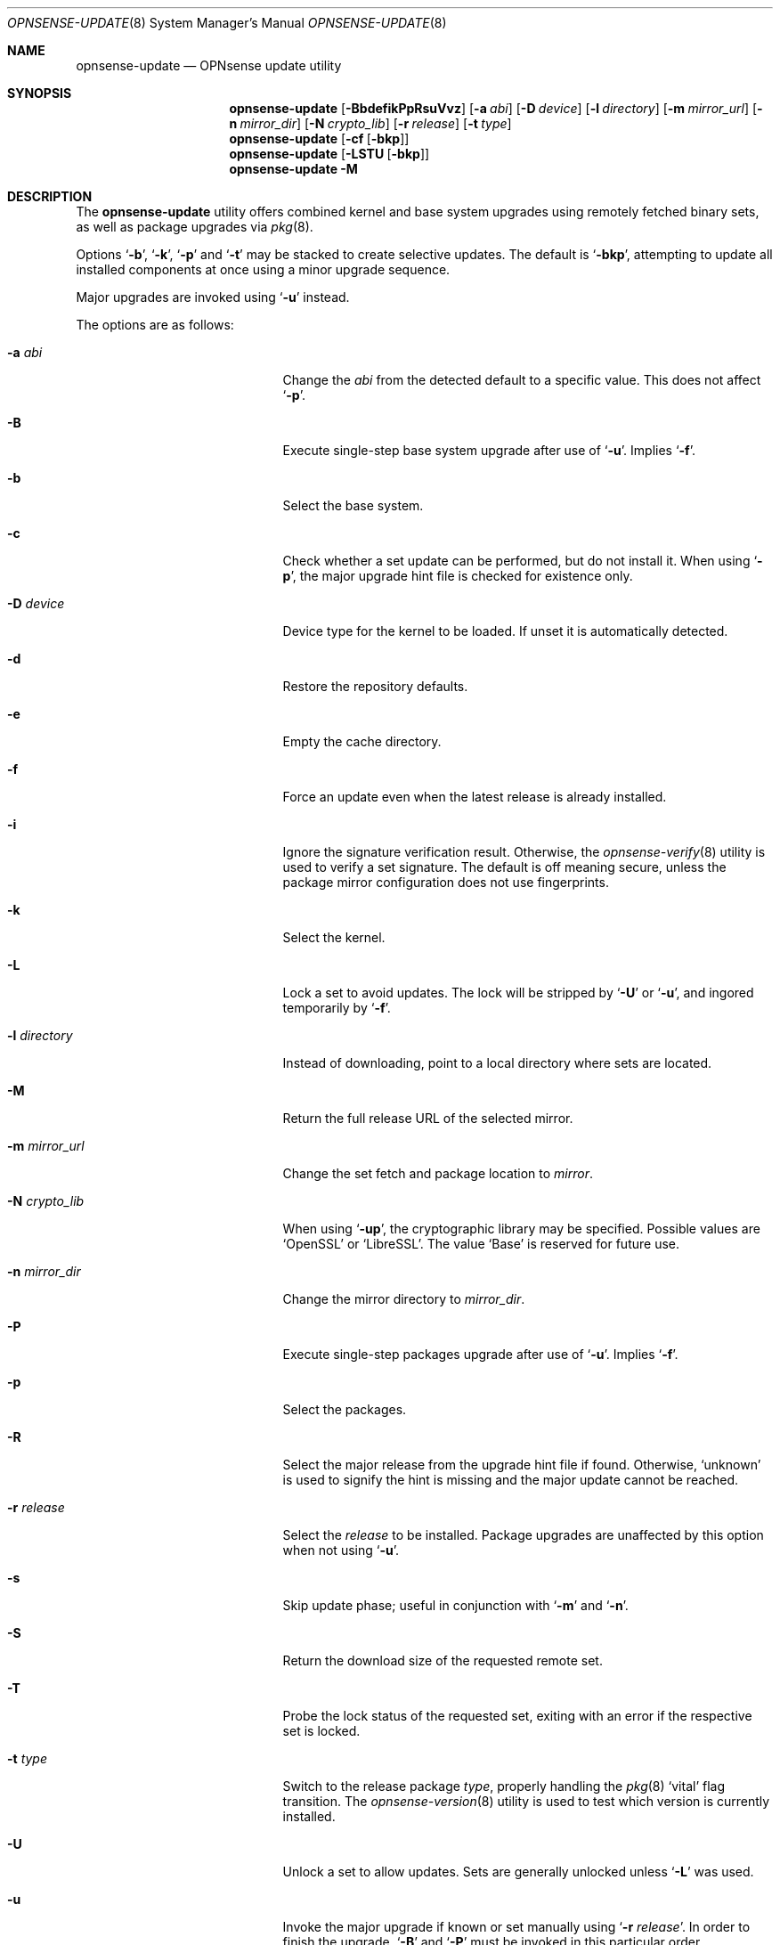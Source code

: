 .\"
.\" Copyright (c) 2015-2021 Franco Fichtner <franco@opnsense.org>
.\"
.\" Redistribution and use in source and binary forms, with or without
.\" modification, are permitted provided that the following conditions
.\" are met:
.\"
.\" 1. Redistributions of source code must retain the above copyright
.\"    notice, this list of conditions and the following disclaimer.
.\"
.\" 2. Redistributions in binary form must reproduce the above copyright
.\"    notice, this list of conditions and the following disclaimer in the
.\"    documentation and/or other materials provided with the distribution.
.\"
.\" THIS SOFTWARE IS PROVIDED BY THE AUTHOR AND CONTRIBUTORS ``AS IS'' AND
.\" ANY EXPRESS OR IMPLIED WARRANTIES, INCLUDING, BUT NOT LIMITED TO, THE
.\" IMPLIED WARRANTIES OF MERCHANTABILITY AND FITNESS FOR A PARTICULAR PURPOSE
.\" ARE DISCLAIMED.  IN NO EVENT SHALL THE AUTHOR OR CONTRIBUTORS BE LIABLE
.\" FOR ANY DIRECT, INDIRECT, INCIDENTAL, SPECIAL, EXEMPLARY, OR CONSEQUENTIAL
.\" DAMAGES (INCLUDING, BUT NOT LIMITED TO, PROCUREMENT OF SUBSTITUTE GOODS
.\" OR SERVICES; LOSS OF USE, DATA, OR PROFITS; OR BUSINESS INTERRUPTION)
.\" HOWEVER CAUSED AND ON ANY THEORY OF LIABILITY, WHETHER IN CONTRACT, STRICT
.\" LIABILITY, OR TORT (INCLUDING NEGLIGENCE OR OTHERWISE) ARISING IN ANY WAY
.\" OUT OF THE USE OF THIS SOFTWARE, EVEN IF ADVISED OF THE POSSIBILITY OF
.\" SUCH DAMAGE.
.\"
.Dd January 29, 2021
.Dt OPNSENSE-UPDATE 8
.Os
.Sh NAME
.Nm opnsense-update
.Nd OPNsense update utility
.Sh SYNOPSIS
.Nm
.Op Fl BbdefikPpRsuVvz
.Op Fl a Ar abi
.Op Fl D Ar device
.Op Fl l Ar directory
.Op Fl m Ar mirror_url
.Op Fl n Ar mirror_dir
.Op Fl N Ar crypto_lib
.Op Fl r Ar release
.Op Fl t Ar type
.Nm
.Op Fl cf Op Fl bkp
.Nm
.Op Fl LSTU Op Fl bkp
.Nm
.Fl M
.Sh DESCRIPTION
The
.Nm
utility offers combined kernel and base system upgrades using
remotely fetched binary sets, as well as package upgrades via
.Xr pkg 8 .
.Pp
Options
.Sq Fl b ,
.Sq Fl k ,
.Sq Fl p
and
.Sq Fl t
may be stacked to create selective updates.
The default is
.Sq Fl bkp ,
attempting to update all installed components at once using
a minor upgrade sequence.
.Pp
Major upgrades are invoked using
.Sq Fl u
instead.
.Pp
The options are as follows:
.Bl -tag -width ".Fl m Ar mirror_url" -offset indent
.It Fl a Ar abi
Change the
.Ar abi
from the detected default to a specific value.
This does not affect
.Sq Fl p .
.It Fl B
Execute single-step base system upgrade after use of
.Sq Fl u .
Implies
.Sq Fl f .
.It Fl b
Select the base system.
.It Fl c
Check whether a set update can be performed, but do not install it.
When using
.Sq Fl p ,
the major upgrade hint file is checked for existence only.
.It Fl D Ar device
Device type for the kernel to be loaded.
If unset it is automatically detected.
.It Fl d
Restore the repository defaults.
.It Fl e
Empty the cache directory.
.It Fl f
Force an update even when the latest release is already installed.
.It Fl i
Ignore the signature verification result.
Otherwise, the
.Xr opnsense-verify 8
utility is used to verify a set signature.
The default is off meaning secure, unless the package mirror
configuration does not use fingerprints.
.It Fl k
Select the kernel.
.It Fl L
Lock a set to avoid updates.
The lock will be stripped by
.Sq Fl U
or
.Sq Fl u ,
and ingored temporarily by
.Sq Fl f .
.It Fl l Ar directory
Instead of downloading, point to a local directory where sets are located.
.It Fl M
Return the full release URL of the selected mirror.
.It Fl m Ar mirror_url
Change the set fetch and package location to
.Ar mirror .
.It Fl N Ar crypto_lib
When using
.Sq Fl up ,
the cryptographic library may be specified.
Possible values are
.Sq OpenSSL
or
.Sq LibreSSL .
The value
.Sq Base
is reserved for future use.
.It Fl n Ar mirror_dir
Change the mirror directory to
.Ar mirror_dir .
.It Fl P
Execute single-step packages upgrade after use of
.Sq Fl u .
Implies
.Sq Fl f .
.It Fl p
Select the packages.
.It Fl R
Select the major release from the upgrade hint file if found.
Otherwise,
.Sq unknown
is used to signify the hint is missing and the major update
cannot be reached.
.It Fl r Ar release
Select the
.Ar release
to be installed.
Package upgrades are unaffected by this option when not using
.Sq Fl u .
.It Fl s
Skip update phase; useful in conjunction with
.Sq Fl m
and
.Sq Fl n .
.It Fl S
Return the download size of the requested remote set.
.It Fl T
Probe the lock status of the requested set,
exiting with an error if the respective set is locked.
.It Fl t Ar type
Switch to the release package
.Ar type ,
properly handling the
.Xr pkg 8
.Sq vital
flag transition.
The
.Xr opnsense-version 8
utility is used to test which version is currently installed.
.It Fl U
Unlock a set to allow updates.
Sets are generally unlocked unless
.Sq Fl L
was used.
.It Fl u
Invoke the major upgrade if known or set manually using
.Sq Fl r Ar release .
In order to finish the upgrade,
.Sq Fl B
and
.Sq Fl P
must be invoked in this particular order, accompanied by a reboot
after each individual step.
.It Fl V
Set debug mode for shell script output.
.It Fl v
Print the latest set version.
.It Fl z
Use the snapshot directory to fetch sets regardless of what is
currently configured in the repository file.
This does not affect
.Sq Fl p .
.El
.Sh FILES
.Bl -tag -width Ds
.It Pa /usr/local/etc/pkg/repos/OPNsense.conf
The
.Xr pkg.conf 5
file used to configure the packages mirror.
The file is rewritten in case of
.Sq Fl d ,
.Sq Fl m
or
.Sq Fl n .
.It Pa /usr/local/opnsense/firmware-upgrade
This file contains a hint at the major release and will be
automatically read using
.Sq Fl R
and
.Sq Fl u
unless
.Sq Fl r Ar release
was given.
.It Pa /usr/local/opnsense/version/base
The file is used to check if a base system upgrade is necessary.
It is embedded into the base set.
.It Pa /usr/local/opnsense/version/base.lock
The lock for preventing an update to the base system,
operated by
.Sq Fl \&Lb
and
.Sq Fl \&Ub .
.It Pa /usr/local/opnsense/version/base.obsolete
The file is used to list files to be removed after installation
which are no longer required.
It is embedded into the base set.
.It Pa /usr/local/opnsense/version/core.lock
The lock for preventing an update to all packages,
operated by
.Sq Fl \&Lp
and
.Sq Fl \&Up .
.It Pa /usr/local/opnsense/version/kernel
The file is used to check if a kernel upgrade is necessary.
It is embedded into the kernel set.
.It Pa /usr/local/opnsense/version/kernel.lock
The lock for preventing updates to the kernel,
operated by
.Sq Fl \&Lk
and
.Sq Fl \&Uk .
.It Pa /var/cache/opnsense-update
The local cache storage directory.
.El
.Sh EXIT STATUS
.Ex -std
.Sh SEE ALSO
.Xr pkg.conf 5 ,
.Xr opnsense-verify 8 ,
.Xr opnsense-version 8 ,
.Xr pkg 8
.Sh AUTHORS
.An Franco Fichtner Aq Mt franco@opnsense.org
